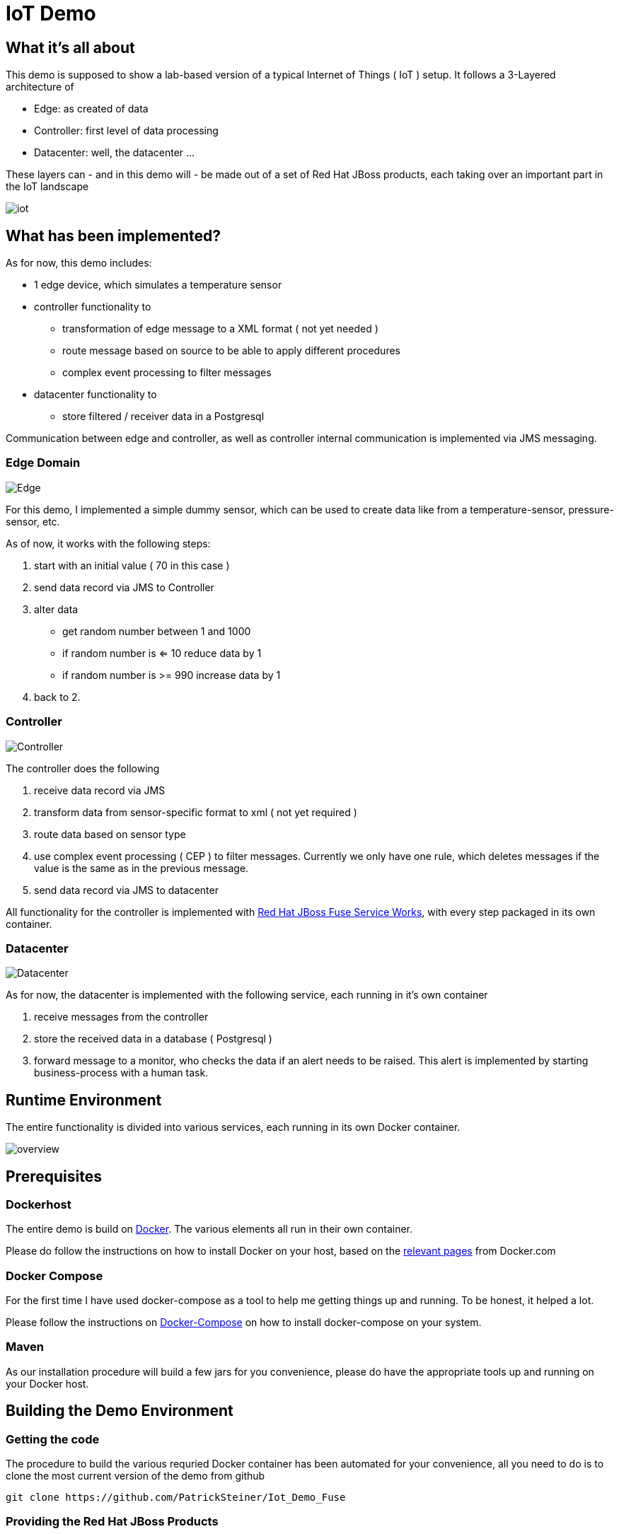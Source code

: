 = IoT Demo

:Author:    Patrick Steiner
:Email:     psteiner@redhat.com
:Date:      30.05.2015

:toc: macro

toc::[]

== What it's all about
This demo is supposed to show a lab-based version of a typical Internet of Things ( IoT )
setup. It follows a 3-Layered architecture of

* Edge: as created of data
* Controller: first level of data processing
* Datacenter: well, the datacenter ...

These layers can - and in this demo will - be made out of a set of
Red Hat JBoss products, each taking over an important part in the IoT landscape

image::./pictures/iot.png[]

== What has been implemented?
As for now, this demo includes:

 * 1 edge device, which simulates a temperature sensor
 * controller functionality to
  ** transformation of edge message to a XML format ( not yet needed )
  ** route message based on source to be able to apply different procedures
  ** complex event processing to filter messages
 * datacenter functionality to
  **  store filtered / receiver data in a Postgresql

Communication between edge and controller, as well as controller internal communication
is implemented via JMS messaging.

=== Edge Domain

image::./pictures/Edge.png[]

For this demo, I implemented a simple dummy sensor, which can be used to create
 data like from a temperature-sensor, pressure-sensor, etc.

As of now, it works with the following steps:

 1. start with an initial value ( 70 in this case )
 2. send data record via JMS to Controller
 3. alter data
   * get random number between 1 and 1000
   * if random number is <= 10 reduce data by 1
   * if random number is >= 990 increase data by 1
 4. back to 2.

=== Controller

image::./pictures/Controller.png[]

The controller does the following

 1. receive data record via JMS
 2. transform data from sensor-specific format to xml ( not yet required )
 3. route data based on sensor type
 4. use complex event processing ( CEP ) to filter messages. Currently we only
       have one rule, which deletes messages if the value is the same as in the
       previous message.
 5. send data record via JMS to datacenter

All functionality for the controller is implemented with http://www.redhat.com/de/technologies/jboss-middleware/fuse-service-works[Red Hat JBoss Fuse Service Works], with every step packaged in its own container.

=== Datacenter

image::./pictures/Datacenter.png[]

As for now, the datacenter is implemented with the following service,
each running in it's own container

 1. receive messages from the controller
 2. store the received data in a database ( Postgresql )
 3. forward message to a monitor, who checks the data if an alert needs to be raised. This alert
 is implemented by starting business-process with a human task.

== Runtime Environment
The entire functionality is divided into various services, each running in its
own Docker container.

image::./pictures/overview.png[]

== Prerequisites

=== Dockerhost
The entire demo is build on https://www.docker.com/[Docker]. The various elements all run in their own container.

Please do follow the instructions on how to install Docker on your host, based on the https://docs.docker.com/installation/[relevant pages] from Docker.com

=== Docker Compose
For the first time I have used docker-compose as a tool to help me getting things up and running.
To be honest, it helped a lot.

Please follow the instructions on https://docs.docker.com/compose/[Docker-Compose] on how to install docker-compose on your system.

=== Maven
As our installation procedure will build a few jars for you convenience,
please do have the appropriate tools up and running on your Docker host.


== Building the Demo Environment

=== Getting the code

The procedure to build the various requried Docker container has been automated for your convenience,
all you need to do is to clone the most current version of the demo from github
----
git clone https://github.com/PatrickSteiner/Iot_Demo_Fuse
----

=== Providing the Red Hat JBoss Products
I have not included the various JBoss products in the git repository, so it will be your obligation to retrieve them and to place them in their directories.

	* `jboss-fuse-full-6.1.1.redhat-412.zip` into `./Fuse/Docker_Files/software`

=== Building the demo
I have tried to make the deployment of the entire IoT Demo as convenient as possibe.
All you need to do is

  * make sure you have all required pre-requisites
  * downloaded and places the Red Hat JBoss Fuse installable
  * run `./build.sh`

== Starting the environment

Once you have completed the previous step, you can run the demo in your own
environment. Simply use `./docker-compose up` to start all images with the
required parameter and configurations.

After successful launch of all container, you can use your browser to view
the following dashboads

[width="80%",frame="topbot",options="header,footer"]
|======================
|URL | Service | User / Password
|http://localhost:10000/hawtio | Controller-Receiver Management Console | admin / admin
|http://localhost:10001/hawtio | Controller-Router Management Console | admin / admin
|http://localhost:10002/hawtio | Controller-Temperature Management Console | admin / admin
|http://localhost:10003/hawtio | Datacenter-Receiver Management Console | admin / admin
|http://localhost/phpPgAdmin/ | phpPGAdmin on DB-Server | psteiner / change12_me
|http://localhost:10004/business-central | JBoss BPM - Business-Central | psteiner / change12_me
|======================

== Creating testdata
I have tried to create a "general purpose" producer. As of now, he will produce
values based on a simple structure

----
@XmlRootElement(name = "dataSet")
@XmlType(propOrder = { "timestamp", "deviceType", "deviceID", "payload","required" })
public class DataSet {
	private String	timestamp;
	private int		deviceType;
	private int		deviceID;
	private	int		payload;
	private int		required;
----

There are system properties which you can use to alter the behavior of the client

[width="80%",frame="topbot",options="header,footer"]
|======================
|Name | Function | Default
|deviceType | Type of device to simulate | 1
|deviceID | ID of device to simulate | 1
|initialValue | value to start simulation with | 70
|count | How many messages to produce | 1
|waitime | Seconds to wait between messages | 1
|======================

For convenience I created a few simple ( very simple ) scripts which do the following

1. `run.sh`
 * 10 messages
 * deviceType = 1, temperature gauge
 * deviceID = 1
 * initialValue = 70
 * waitTime = 1
 * count = 50

2. `run_low.sh`
 * 1 messages
 * deviceType = 1, temperature gauge
 * deviceID = 1
 * initialValue = 50
 * waitTime = 1
 * count = 1

3. `run_multi.sh`
 * deviceType = 1
 * deviceID = 1, temperature gauge
 * initialValue = 70
 * count = 100
 * waitTime = 1
 * ------------------
 * deviceID = 2
 * initialValue = 100
 * ------------------
 * deviceID = 3
 * initialValue = 20

If you want to change the data, please feel free to do so. Up until now, the
Controller-Router will understand the following device types:

[width="80%",frame="topbot",options="header,footer"]
|======================
|ID | Name | Behavior in Demo
|0 | pressure-gauge | will be stored in `message.to.pressure` on Router-Container
|1 | temperature-gauge | will be fully processed
|any other | unknown device | will be stored in `message.to.unknown` on Router-Container
|======================


= To Do

 * Introduce real transformation in Controller
 * Add the Datacenter-Layer with
   ** Dashboard
 * Add MQTT based edge
